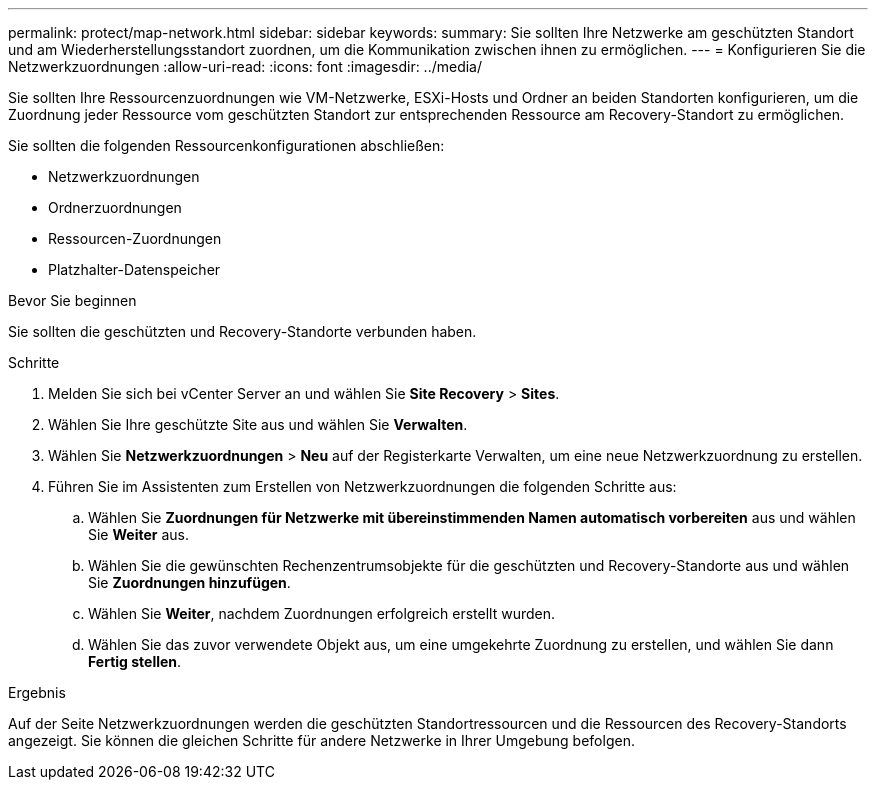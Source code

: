 ---
permalink: protect/map-network.html 
sidebar: sidebar 
keywords:  
summary: Sie sollten Ihre Netzwerke am geschützten Standort und am Wiederherstellungsstandort zuordnen, um die Kommunikation zwischen ihnen zu ermöglichen. 
---
= Konfigurieren Sie die Netzwerkzuordnungen
:allow-uri-read: 
:icons: font
:imagesdir: ../media/


[role="lead"]
Sie sollten Ihre Ressourcenzuordnungen wie VM-Netzwerke, ESXi-Hosts und Ordner an beiden Standorten konfigurieren, um die Zuordnung jeder Ressource vom geschützten Standort zur entsprechenden Ressource am Recovery-Standort zu ermöglichen.

Sie sollten die folgenden Ressourcenkonfigurationen abschließen:

* Netzwerkzuordnungen
* Ordnerzuordnungen
* Ressourcen-Zuordnungen
* Platzhalter-Datenspeicher


.Bevor Sie beginnen
Sie sollten die geschützten und Recovery-Standorte verbunden haben.

.Schritte
. Melden Sie sich bei vCenter Server an und wählen Sie *Site Recovery* > *Sites*.
. Wählen Sie Ihre geschützte Site aus und wählen Sie *Verwalten*.
. Wählen Sie *Netzwerkzuordnungen* > *Neu* auf der Registerkarte Verwalten, um eine neue Netzwerkzuordnung zu erstellen.
. Führen Sie im Assistenten zum Erstellen von Netzwerkzuordnungen die folgenden Schritte aus:
+
.. Wählen Sie *Zuordnungen für Netzwerke mit übereinstimmenden Namen automatisch vorbereiten* aus und wählen Sie *Weiter* aus.
.. Wählen Sie die gewünschten Rechenzentrumsobjekte für die geschützten und Recovery-Standorte aus und wählen Sie *Zuordnungen hinzufügen*.
.. Wählen Sie *Weiter*, nachdem Zuordnungen erfolgreich erstellt wurden.
.. Wählen Sie das zuvor verwendete Objekt aus, um eine umgekehrte Zuordnung zu erstellen, und wählen Sie dann *Fertig stellen*.




.Ergebnis
Auf der Seite Netzwerkzuordnungen werden die geschützten Standortressourcen und die Ressourcen des Recovery-Standorts angezeigt. Sie können die gleichen Schritte für andere Netzwerke in Ihrer Umgebung befolgen.

